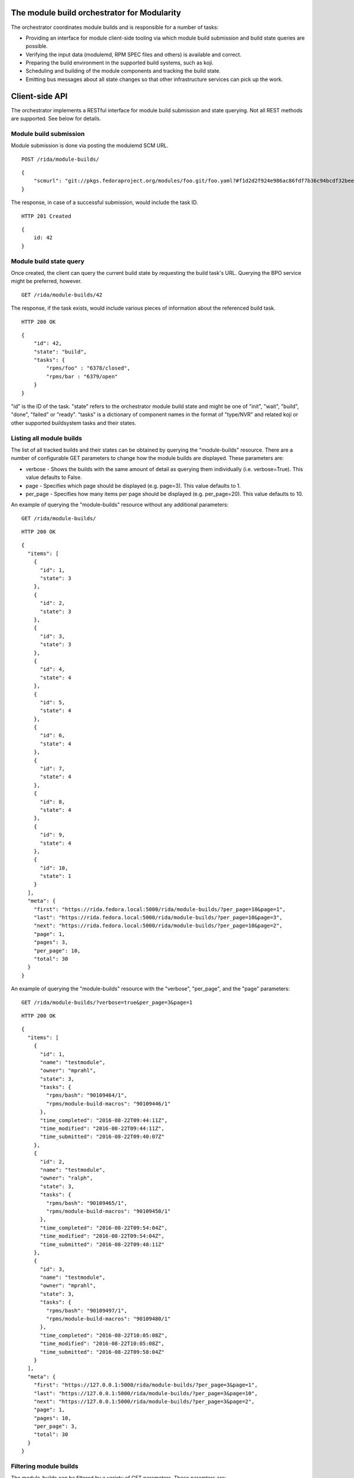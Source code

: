 The module build orchestrator for Modularity
============================================

The orchestrator coordinates module builds and is responsible for a number of
tasks:

- Providing an interface for module client-side tooling via which module build
  submission and build state queries are possible.
- Verifying the input data (modulemd, RPM SPEC files and others) is available
  and correct.
- Preparing the build environment in the supported build systems, such as koji.
- Scheduling and building of the module components and tracking the build
  state.
- Emitting bus messages about all state changes so that other infrastructure
  services can pick up the work.

Client-side API
===============

The orchestrator implements a RESTful interface for module build submission and
state querying.  Not all REST methods are supported.  See below for details.

Module build submission
-----------------------

Module submission is done via posting the modulemd SCM URL.

::

    POST /rida/module-builds/

::

    {
        "scmurl": "git://pkgs.fedoraproject.org/modules/foo.git/foo.yaml?#f1d2d2f924e986ac86fdf7b36c94bcdf32beec15
    }

The response, in case of a successful submission, would include the task ID.

::

    HTTP 201 Created

::

    {
        id: 42
    }

Module build state query
------------------------

Once created, the client can query the current build state by requesting the
build task's URL.  Querying the BPO service might be preferred, however.

::

    GET /rida/module-builds/42

The response, if the task exists, would include various pieces of information
about the referenced build task.

::

    HTTP 200 OK

::

    {
        "id": 42,
        "state": "build",
        "tasks": {
            "rpms/foo" : "6378/closed",
            "rpms/bar : "6379/open"
        }
    }

"id" is the ID of the task.  "state" refers to the orchestrator module
build state and might be one of "init", "wait", "build", "done", "failed" or
"ready".  "tasks" is a dictionary of component names in the format of
"type/NVR" and related koji or other supported buildsystem tasks and
their states.

Listing all module builds
-------------------------

The list of all tracked builds and their states can be obtained by querying the "module-builds" resource.
There are a number of configurable GET parameters to change how the module builds are displayed. These parameters are:

- verbose - Shows the builds with the same amount of detail as querying them individually (i.e. verbose=True). This value defaults to False.
- page - Specifies which page should be displayed (e.g. page=3). This value defaults to 1.
- per_page - Specifies how many items per page should be displayed (e.g. per_page=20). This value defaults to 10.

An example of querying the "module-builds" resource without any additional parameters::

    GET /rida/module-builds/

::

    HTTP 200 OK

::

    {
      "items": [
        {
          "id": 1,
          "state": 3
        },
        {
          "id": 2,
          "state": 3
        },
        {
          "id": 3,
          "state": 3
        },
        {
          "id": 4,
          "state": 4
        },
        {
          "id": 5,
          "state": 4
        },
        {
          "id": 6,
          "state": 4
        },
        {
          "id": 7,
          "state": 4
        },
        {
          "id": 8,
          "state": 4
        },
        {
          "id": 9,
          "state": 4
        },
        {
          "id": 10,
          "state": 1
        }
      ],
      "meta": {
        "first": "https://rida.fedora.local:5000/rida/module-builds/?per_page=10&page=1",
        "last": "https://rida.fedora.local:5000/rida/module-builds/?per_page=10&page=3",
        "next": "https://rida.fedora.local:5000/rida/module-builds/?per_page=10&page=2",
        "page": 1,
        "pages": 3,
        "per_page": 10,
        "total": 30
      }
    }


An example of querying the "module-builds" resource with the "verbose", "per_page", and the "page" parameters::

    GET /rida/module-builds/?verbose=true&per_page=3&page=1

::

    HTTP 200 OK

::

    {
      "items": [
        {
          "id": 1,
          "name": "testmodule",
          "owner": "mprahl",
          "state": 3,
          "tasks": {
            "rpms/bash": "90109464/1",
            "rpms/module-build-macros": "90109446/1"
          },
          "time_completed": "2016-08-22T09:44:11Z",
          "time_modified": "2016-08-22T09:44:11Z",
          "time_submitted": "2016-08-22T09:40:07Z"
        },
        {
          "id": 2,
          "name": "testmodule",
          "owner": "ralph",
          "state": 3,
          "tasks": {
            "rpms/bash": "90109465/1",
            "rpms/module-build-macros": "90109450/1"
          },
          "time_completed": "2016-08-22T09:54:04Z",
          "time_modified": "2016-08-22T09:54:04Z",
          "time_submitted": "2016-08-22T09:48:11Z"
        },
        {
          "id": 3,
          "name": "testmodule",
          "owner": "mprahl",
          "state": 3,
          "tasks": {
            "rpms/bash": "90109497/1",
            "rpms/module-build-macros": "90109480/1"
          },
          "time_completed": "2016-08-22T10:05:08Z",
          "time_modified": "2016-08-22T10:05:08Z",
          "time_submitted": "2016-08-22T09:58:04Z"
        }
      ],
      "meta": {
        "first": "https://127.0.0.1:5000/rida/module-builds/?per_page=3&page=1",
        "last": "https://127.0.0.1:5000/rida/module-builds/?per_page=3&page=10",
        "next": "https://127.0.0.1:5000/rida/module-builds/?per_page=3&page=2",
        "page": 1,
        "pages": 10,
        "per_page": 3,
        "total": 30
      }
    }


Filtering module builds
-----------------------

The module-builds can be filtered by a variety of GET parameters. These paramters are:

- owner - Shows builds submitted by a particular user (e.g. owner=mprahl)
- state - Shows builds in a particular state (can be the state name or the state ID) (e.g. state=done)
- submitted_before - Shows builds that were submitted before a particular Zulu ISO 8601 timestamp (e.g. submitted_before=2016-08-23T09:40:07Z)
- submitted_after - Shows builds that were submitted after a particular Zulu ISO 8601 timestamp (e.g. submitted_after=2016-08-22T09:40:07Z)
- modified_before - Shows builds that were modified before a particular Zulu ISO 8601 timestamp (e.g. modified_before=2016-08-23T09:40:07Z)
- modified_after - Shows builds that were modified after a particular Zulu ISO 8601 timestamp (e.g. modified_after=2016-08-22T09:40:07Z)
- completed_before - Shows builds that were completed before a particular Zulu ISO 8601 timestamp (e.g. completed_before=2016-08-22T09:40:07Z)
- completed_after - Shows builds that were completed after a particular Zulu ISO 8601 timestamp (e.g. completed_after=2016-08-23T09:40:07Z)

An example of querying the "module-builds" resource with the "state", and the "submitted_before" parameters::

    GET /rida/module-builds/?state=done&submitted_before=2016-08-23T08:10:07Z

::

    HTTP 200 OK

::

    {
      "items": [
        {
          "id": 1,
          "state": 3
        },
        {
          "id": 2,
          "state": 3
        },
        {
          "id": 3,
          "state": 3
        }
      ],
      "meta": {
        "first": "https://127.0.0.1:5000/rida/module-builds/?per_page=10&page=1",
        "last": "https://127.0.0.1:5000/rida/module-builds/?per_page=10&page=1",
        "page": 1,
        "pages": 1,
        "per_page": 3,
        "total": 3
      }

HTTP Response Codes
-------------------

Possible response codes are for various requests include:

- HTTP 200 OK - The task exists and the query was successful.
- HTTP 201 Created - The module build task was successfully created.
- HTTP 400 Bad Request - The client's input isn't a valid request.
- HTTP 403 Forbidden - The SCM URL is not pointing to a whitelisted SCM server.
- HTTP 404 Not Found - The requested URL has no handler associated with it or
  the requested resource doesn't exist.
- HTTP 409 Conflict - The submitted module's NVR already exists.
- HTTP 422 Unprocessable Entity - The submitted modulemd file is not valid or
  the module components cannot be retrieved
- HTTP 500 Internal Server Error - An unknown error occured.
- HTTP 501 Not Implemented - The requested URL is valid but the handler isn't
  implemented yet.
- HTTP 503 Service Unavailable - The service is down, possibly for maintanance.

_`Module Build States`
----------------------

You can see the list of possible states with::

    from rida.models import BUILD_STATES
    print(BUILD_STATES)

Here's a description of what each of them means:

init
~~~~

This is (obviously) the first state a module build enters.

When a user first submits a module build, it enters this state.  We parse the
modulemd file, learn the NVR, and create a record for the module build.

Then, we validate that the components are available, and that we can fetch
them.  If this is all good, then we set the build to the 'wait' state.  If
anything goes wrong, we jump immediately to the 'failed' state.

wait
~~~~

Here, the scheduler picks up tasks in wait and switches to build immediately.
Eventually, we'll add throttling logic here so we don't submit too many builds for the build system to handle.

build
~~~~~

The scheduler works on builds in this state.  We prepare the buildroot, submit
builds for all the components, and wait for the results to come back.

done
~~~~

Once all components have succeeded, we set the top-level module build to 'done'.

failed
~~~~~~

If any of the component builds fail, then we set the top-level module build to 'failed' also.

ready
~~~~~

This is a state to be set when a module is ready to be part of a
larger compose.  perhaps it is set by an external service that knows
about the Grand Plan.

Bus messages
============

Message Topic
-------------

The suffix for message topics concerning changes in module state is
``module.state.change``. Currently, it is expected that these messages are sent
from koji or ridad, i.e. the topic is prefixed with ``*.buildsys.`` or
``*.rida.``, respectively.

Message Body
------------

The message body is a dictionary with these fields:

``state``
~~~~~~~~~

This is the current state of the module, corresponding with the states
described above in `Module Build States`_.

``name``, ``version``, ``release``
~~~~~~~~~~~~~~~~~~~~~~~~~~~~~~~~~~

Name, version and release of the module.

``scmurl``
~~~~~~~~~~

Specifies the exact repository state from which a module is built.

E.g. ``"scmurl": "git://pkgs.stg.fedoraproject.org/modules/testmodule.git?#020ea37251df5019fde9e7899d2f7d7a987dfbf5"``

``topdir``
~~~~~~~~~~

The toplevel directory containing the trees for each architecture of a module.
This field is only present when a module finished building, i.e. with the
states 'done' or 'ready'.


Development
===========

``Docker``
----------

You can use docker containers for development. Here's a guide how to setup `docker <https://developer.fedoraproject.org/tools/docker/about.html>`_ and `docker-compose <https://developer.fedoraproject.org/tools/docker/compose.html>`_.

After your docker engine is set up and running, and docker-compose installed you can start whole system with a single command::

    $ sudo docker-compose up

It may happen that you will run into issues and the container won't start properly. Best thing to do in that case is to rebuild the environment from scratch::

    $ sudo docker-compose down -v
    $ sudo docker-compose build --no-cache --pull

First command will stop and remove all containers and volumes and second command will pull latest base image and perform a clean build without cache.


``Vagrant``
-----------

In order to to setup a development environment using Vagrant, it is required that you have your FAS (Fedora Account System) certificates generated and located in your home directory.
For more information on these certificates, visit the `Koji documentation <https://fedoraproject.org/wiki/Using_the_Koji_build_system#Fedora_Certificates>`_.

Once your environment is setup, run (depending on your OS, you may need to run it with sudo)::

    $ vagrant up

This will start fm-orchestrator's frontend (API) and scheduler. To access the frontend, visit the following URL::

    https://127.0.0.1:5000/rida/1/module-builds/

At any point you may enter the guest VM with::

    $ vagrant ssh

To start the frontend manually, run the following inside the guest::

    $ cd /opt/fm-orchestrator/src
    $ python manage.py runssl --debug

To start the scheduler manually, run the following inside the guest::

    $ cd /opt/fm-orchestrator/src
    $ python ridad.py

Alternatively, you can restart the Vagrant guest, which inherently starts/restarts the frontend and the scheduler with::

    $ vagrant reload


``fedmsg Signing for Development``
----------------------------------

In order to enable fedmsg signing in development, you will need to follow a series of steps.
Note that this will conflict with signed messages from a different CA that are on the message bus, so this may cause unexpected results.

Generate the CA, the certificate to be used by fedmsg, and the CRL with::

    $ python manage.py gendevfedmsgcert

Setup Apache to host the CRL::

    $ dnf install httpd && systemctl enable httpd && systemctl start httpd
    $ mkdir -p /var/www/html/crl
    $ ln -s /opt/fm-orchestrator/pki/ca.crl /var/www/html/crl/ca.crl
    $ ln -s /opt/fm-orchestrator/pki/ca.crt /var/www/html/crl/ca.crt

Create a directory to house the fedmsg cache::

    $ mkdir -p /etc/pki/fedmsg

Then uncomment the fedmsg signing configuration in fedmsg.d/rida.py.
